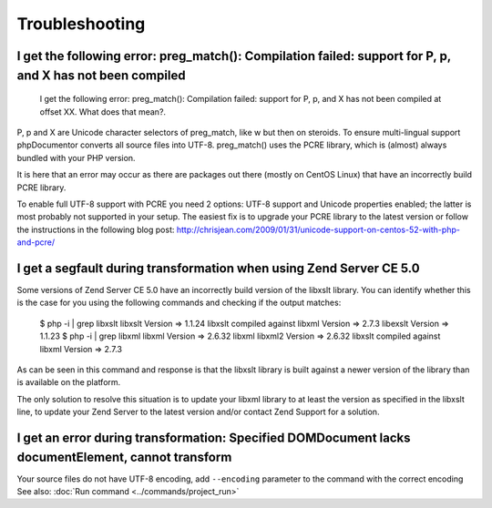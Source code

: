 Troubleshooting
===============

I get the following error: preg_match(): Compilation failed: support for \P, \p, and \X has not been compiled
-------------------------------------------------------------------------------------------------------------

    I get the following error: preg_match(): Compilation failed: support for
    \P, \p, and \X has not been compiled at offset XX. What does that mean?.

\P, \p and \X are Unicode character selectors of preg_match, like \w but then
on steroids. To ensure multi-lingual support phpDocumentor converts all source
files into UTF-8. preg_match() uses the PCRE library, which is (almost) always
bundled with your PHP version.

It is here that an error may occur as there are packages out there (mostly on
CentOS Linux) that have an incorrectly build PCRE library.

To enable full UTF-8 support with PCRE you need 2 options: UTF-8 support and
Unicode properties enabled; the latter is most probably not supported in your
setup.
The easiest fix is to upgrade your PCRE library to the latest version or
follow the instructions in the following blog post:
http://chrisjean.com/2009/01/31/unicode-support-on-centos-52-with-php-and-pcre/

I get a segfault during transformation when using Zend Server CE 5.0
--------------------------------------------------------------------

Some versions of Zend Server CE 5.0 have an incorrectly build version of the
libxslt library. You can identify whether this is the case for you using the
following commands and checking if the output matches:

    $ php -i | grep libxslt
    libxslt Version => 1.1.24 libxslt compiled against libxml Version => 2.7.3 libexslt Version => 1.1.23
    $ php -i | grep libxml
    libxml Version => 2.6.32 libxml libxml2 Version => 2.6.32 libxslt compiled against libxml Version => 2.7.3

As can be seen in this command and response is that the libxslt library is built
against a newer version of the library than is available on the platform.

The only solution to resolve this situation is to update your libxml library to
at least the version as specified in the libxslt line, to update your Zend
Server to the latest version and/or contact Zend Support for a solution.

I get an error during transformation: Specified DOMDocument lacks documentElement, cannot transform
----------------------------------------------------------------------------------------------------

Your source files do not have UTF-8 encoding, add ``--encoding`` parameter to the command with the correct encoding
See also: :doc:`Run command <../commands/project_run>`